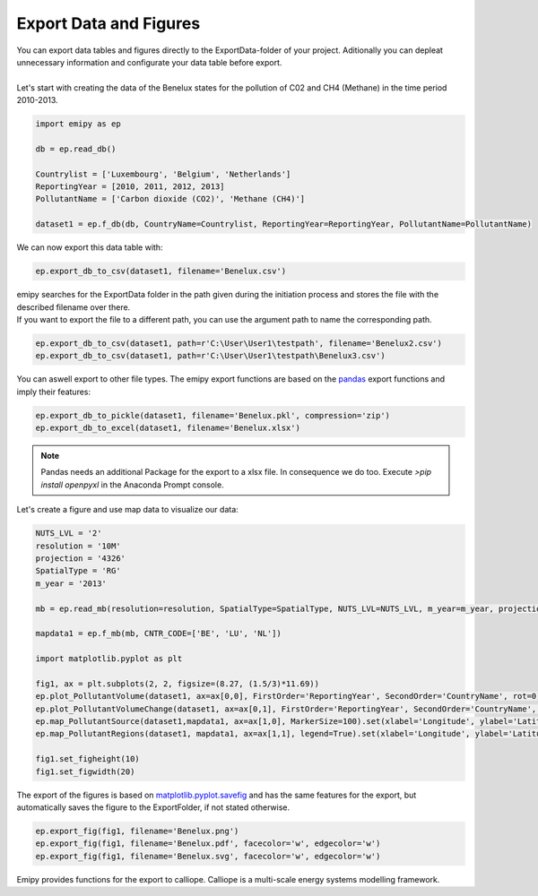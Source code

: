 Export Data and Figures
=======================

| You can export data tables and figures directly to the ExportData-folder of your project. Aditionally you can depleat unnecessary information and configurate your data table before export.
|
| Let's start with creating the data of the Benelux states for the pollution of C02 and CH4 (Methane) in the time period 2010-2013.

.. code-block:: python

    import emipy as ep

    db = ep.read_db()

    Countrylist = ['Luxembourg', 'Belgium', 'Netherlands']
    ReportingYear = [2010, 2011, 2012, 2013]
    PollutantName = ['Carbon dioxide (CO2)', 'Methane (CH4)']

    dataset1 = ep.f_db(db, CountryName=Countrylist, ReportingYear=ReportingYear, PollutantName=PollutantName)

| We can now export this data table with:

.. code-block:: python

   ep.export_db_to_csv(dataset1, filename='Benelux.csv')

| emipy searches for the ExportData folder in the path given during the initiation process and stores the file with the described filename over there.
| If you want to export the file to a different path, you can use the argument path to name the corresponding path. 

.. code-block:: python

    ep.export_db_to_csv(dataset1, path=r'C:\User\User1\testpath', filename='Benelux2.csv')
    ep.export_db_to_csv(dataset1, path=r'C:\User\User1\testpath\Benelux3.csv')

| You can aswell export to other file types. The emipy export functions are based on the `pandas <https://pandas.pydata.org/docs/index.html>`_ export functions and imply their features:

.. code-block:: python

    ep.export_db_to_pickle(dataset1, filename='Benelux.pkl', compression='zip')
    ep.export_db_to_excel(dataset1, filename='Benelux.xlsx')

.. note::
    | Pandas needs an additional Package for the export to a xlsx file. In consequence we do too. Execute `>pip install openpyxl` in the Anaconda Prompt console.

| Let's create a figure and use map data to visualize our data:

.. code-block:: python

    NUTS_LVL = '2'
    resolution = '10M'
    projection = '4326'
    SpatialType = 'RG'
    m_year = '2013'

    mb = ep.read_mb(resolution=resolution, SpatialType=SpatialType, NUTS_LVL=NUTS_LVL, m_year=m_year, projection=projection)

    mapdata1 = ep.f_mb(mb, CNTR_CODE=['BE', 'LU', 'NL'])

    import matplotlib.pyplot as plt

    fig1, ax = plt.subplots(2, 2, figsize=(8.27, (1.5/3)*11.69))
    ep.plot_PollutantVolume(dataset1, ax=ax[0,0], FirstOrder='ReportingYear', SecondOrder='CountryName', rot=0).set(xlabel='Reporting Year', ylabel='Emission [kg]')
    ep.plot_PollutantVolumeChange(dataset1, ax=ax[0,1], FirstOrder='ReportingYear', SecondOrder='CountryName', rot=0).set(xlabel='Reporting Year', ylabel='Change of Emission [kg]')
    ep.map_PollutantSource(dataset1,mapdata1, ax=ax[1,0], MarkerSize=100).set(xlabel='Longitude', ylabel='Latitude')
    ep.map_PollutantRegions(dataset1, mapdata1, ax=ax[1,1], legend=True).set(xlabel='Longitude', ylabel='Latitude')

    fig1.set_figheight(10)
    fig1.set_figwidth(20)

.. image:: ./pictures/Tut4pic1.svg
    :width: 100%
    :align: center
    :height: 500px
    :alt: Tut4pic1

| The export of the figures is based on `matplotlib.pyplot.savefig <https://matplotlib.org/3.1.1/api/_as_gen/matplotlib.pyplot.savefig.html>`_ and has the same features for the export, but automatically saves the figure to the ExportFolder, if not stated otherwise.

.. code-block:: python

    ep.export_fig(fig1, filename='Benelux.png')
    ep.export_fig(fig1, filename='Benelux.pdf', facecolor='w', edgecolor='w')
    ep.export_fig(fig1, filename='Benelux.svg', facecolor='w', edgecolor='w')

| Emipy provides functions for the export to calliope. Calliope is a multi-scale energy systems modelling framework.

